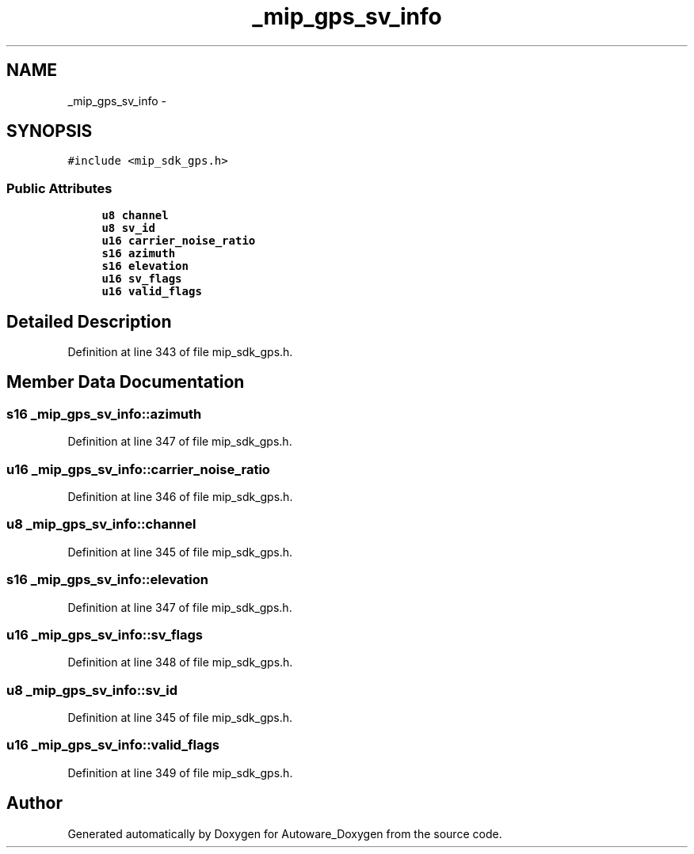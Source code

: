 .TH "_mip_gps_sv_info" 3 "Fri May 22 2020" "Autoware_Doxygen" \" -*- nroff -*-
.ad l
.nh
.SH NAME
_mip_gps_sv_info \- 
.SH SYNOPSIS
.br
.PP
.PP
\fC#include <mip_sdk_gps\&.h>\fP
.SS "Public Attributes"

.in +1c
.ti -1c
.RI "\fBu8\fP \fBchannel\fP"
.br
.ti -1c
.RI "\fBu8\fP \fBsv_id\fP"
.br
.ti -1c
.RI "\fBu16\fP \fBcarrier_noise_ratio\fP"
.br
.ti -1c
.RI "\fBs16\fP \fBazimuth\fP"
.br
.ti -1c
.RI "\fBs16\fP \fBelevation\fP"
.br
.ti -1c
.RI "\fBu16\fP \fBsv_flags\fP"
.br
.ti -1c
.RI "\fBu16\fP \fBvalid_flags\fP"
.br
.in -1c
.SH "Detailed Description"
.PP 
Definition at line 343 of file mip_sdk_gps\&.h\&.
.SH "Member Data Documentation"
.PP 
.SS "\fBs16\fP _mip_gps_sv_info::azimuth"

.PP
Definition at line 347 of file mip_sdk_gps\&.h\&.
.SS "\fBu16\fP _mip_gps_sv_info::carrier_noise_ratio"

.PP
Definition at line 346 of file mip_sdk_gps\&.h\&.
.SS "\fBu8\fP _mip_gps_sv_info::channel"

.PP
Definition at line 345 of file mip_sdk_gps\&.h\&.
.SS "\fBs16\fP _mip_gps_sv_info::elevation"

.PP
Definition at line 347 of file mip_sdk_gps\&.h\&.
.SS "\fBu16\fP _mip_gps_sv_info::sv_flags"

.PP
Definition at line 348 of file mip_sdk_gps\&.h\&.
.SS "\fBu8\fP _mip_gps_sv_info::sv_id"

.PP
Definition at line 345 of file mip_sdk_gps\&.h\&.
.SS "\fBu16\fP _mip_gps_sv_info::valid_flags"

.PP
Definition at line 349 of file mip_sdk_gps\&.h\&.

.SH "Author"
.PP 
Generated automatically by Doxygen for Autoware_Doxygen from the source code\&.
